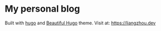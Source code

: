 * My personal blog

Built with [[https://gohugo.io/][hugo]] and [[https://themes.gohugo.io/beautifulhugo/][Beautiful Hugo]] theme. Visit at: https://liangzhou.dev
